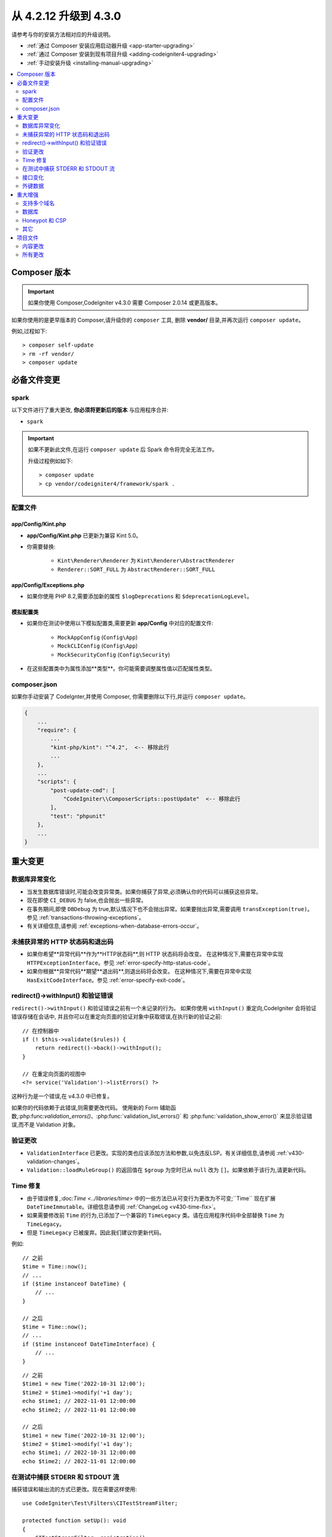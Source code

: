 ##############################
从 4.2.12 升级到 4.3.0
##############################

请参考与你的安装方法相对应的升级说明。

- :ref:`通过 Composer 安装应用启动器升级 <app-starter-upgrading>`
- :ref:`通过 Composer 安装到现有项目升级 <adding-codeigniter4-upgrading>`
- :ref:`手动安装升级 <installing-manual-upgrading>`

.. contents::
    :local:
    :depth: 2

Composer 版本
****************

.. important:: 如果你使用 Composer,CodeIgniter v4.3.0 需要
    Composer 2.0.14 或更高版本。

如果你使用的是更早版本的 Composer,请升级你的 ``composer`` 工具,
删除 **vendor/** 目录,并再次运行 ``composer update``。

例如,过程如下::

    > composer self-update
    > rm -rf vendor/
    > composer update

必备文件变更
**********************

spark
=====

以下文件进行了重大更改,
**你必须将更新后的版本** 与应用程序合并:

- ``spark``

.. important:: 如果不更新此文件,在运行 ``composer update`` 后 Spark 命令将完全无法工作。

    升级过程例如如下::

        > composer update
        > cp vendor/codeigniter4/framework/spark .

配置文件
============

app/Config/Kint.php
-------------------

- **app/Config/Kint.php** 已更新为兼容 Kint 5.0。
- 你需要替换:

    - ``Kint\Renderer\Renderer`` 为 ``Kint\Renderer\AbstractRenderer``
    - ``Renderer::SORT_FULL`` 为 ``AbstractRenderer::SORT_FULL``

app/Config/Exceptions.php
-------------------------

- 如果你使用 PHP 8.2,需要添加新的属性 ``$logDeprecations`` 和 ``$deprecationLogLevel``。

模拟配置类
-------------------

- 如果你在测试中使用以下模拟配置类,需要更新 **app/Config** 中对应的配置文件:

    - ``MockAppConfig`` (``Config\App``)
    - ``MockCLIConfig`` (``Config\App``)
    - ``MockSecurityConfig`` (``Config\Security``)

- 在这些配置类中为属性添加**类型**。你可能需要调整属性值以匹配属性类型。

composer.json
=============

如果你手动安装了 CodeIgnter,并使用 Composer,
你需要删除以下行,并运行 ``composer update``。

.. code-block:: text

    {
        ...
        "require": {
            ...
            "kint-php/kint": "^4.2",  <-- 移除此行
            ...
        },
        ...
        "scripts": {
            "post-update-cmd": [
                "CodeIgniter\\ComposerScripts::postUpdate"  <-- 移除此行
            ],
            "test": "phpunit"
        },
        ...
    }

重大变更
****************

数据库异常变化
==========================

- 当发生数据库错误时,可能会改变异常类。如果你捕获了异常,必须确认你的代码可以捕获这些异常。
- 现在即使 ``CI_DEBUG`` 为 false,也会抛出一些异常。
- 在事务期间,即使 ``DBDebug`` 为 true,默认情况下也不会抛出异常。如果要抛出异常,需要调用 ``transException(true)``。
  参见 :ref:`transactions-throwing-exceptions`。
- 有关详细信息,请参阅 :ref:`exceptions-when-database-errors-occur`。

未捕获异常的 HTTP 状态码和退出码
=====================================================

- 如果你希望**异常代码**作为**HTTP状态码**,则 HTTP 状态码将会改变。
  在这种情况下,需要在异常中实现 ``HTTPExceptionInterface``。参见 :ref:`error-specify-http-status-code`。
- 如果你根据**异常代码**期望**退出码**,则退出码将会改变。
  在这种情况下,需要在异常中实现 ``HasExitCodeInterface``。参见 :ref:`error-specify-exit-code`。

redirect()->withInput() 和验证错误
=============================================

``redirect()->withInput()`` 和验证错误之前有一个未记录的行为。
如果你使用 ``withInput()`` 重定向,CodeIgniter 会将验证错误存储在会话中,
并且你可以在重定向页面的验证对象中获取错误,在执行新的验证之前::

    // 在控制器中
    if (! $this->validate($rules)) {
        return redirect()->back()->withInput();
    }

    // 在重定向页面的视图中
    <?= service('Validation')->listErrors() ?>

这种行为是一个错误,在 v4.3.0 中已修复。

如果你的代码依赖于此错误,则需要更改代码。
使用新的 Form 辅助函数,:php:func:`validation_errors()`、:php:func:`validation_list_errors()` 和 :php:func:`validation_show_error()`
来显示验证错误,而不是 Validation 对象。

验证更改
==================

- ``ValidationInterface`` 已更改。实现的类也应该添加方法和参数,以免违反LSP。有关详细信息,请参阅 :ref:`v430-validation-changes`。
- ``Validation::loadRuleGroup()`` 的返回值在 ``$group`` 为空时已从 ``null`` 改为 ``[]``。如果依赖于该行为,请更新代码。

Time 修复
==========

- 由于错误修复,:doc:`Time <../libraries/time>` 中的一些方法已从可变行为更改为不可变;``Time`` 现在扩展 ``DateTimeImmutable``。详细信息请参阅 :ref:`ChangeLog <v430-time-fix>`。
- 如果需要修改前 ``Time`` 的行为,已添加了一个兼容的 ``TimeLegacy`` 类。请在应用程序代码中全部替换 ``Time`` 为 ``TimeLegacy``。
- 但是 ``TimeLegacy`` 已被废弃。因此我们建议你更新代码。

例如::

    // 之前
    $time = Time::now();
    // ...
    if ($time instanceof DateTime) {
        // ...
    }

    // 之后
    $time = Time::now();
    // ...
    if ($time instanceof DateTimeInterface) {
        // ...
    }

::

    // 之前
    $time1 = new Time('2022-10-31 12:00');
    $time2 = $time1->modify('+1 day');
    echo $time1; // 2022-11-01 12:00:00
    echo $time2; // 2022-11-01 12:00:00

    // 之后
    $time1 = new Time('2022-10-31 12:00');
    $time2 = $time1->modify('+1 day');
    echo $time1; // 2022-10-31 12:00:00
    echo $time2; // 2022-11-01 12:00:00

.. _upgrade-430-stream-filter:

在测试中捕获 STDERR 和 STDOUT 流
============================================

捕获错误和输出流的方式已更改。现在需要这样使用::

    use CodeIgniter\Test\Filters\CITestStreamFilter;

    protected function setUp(): void
    {
        CITestStreamFilter::registration();
        CITestStreamFilter::addOutputFilter();
        CITestStreamFilter::addErrorFilter();
    }

    protected function tearDown(): void
    {
        CITestStreamFilter::removeOutputFilter();
        CITestStreamFilter::removeErrorFilter();
    }

而不是::

    use CodeIgniter\Test\Filters\CITestStreamFilter;

    protected function setUp(): void
    {
        CITestStreamFilter::$buffer = '';
        $this->streamFilter         = stream_filter_append(STDOUT, 'CITestStreamFilter');
        $this->streamFilter         = stream_filter_append(STDERR, 'CITestStreamFilter');
    }

    protected function tearDown(): void
    {
        stream_filter_remove($this->streamFilter);
    }

或者使用 trait ``CodeIgniter\Test\StreamFilterTrait``。参见 :ref:`testing-cli-output`。

接口变化
=================

一些接口已修复。详细信息请参阅 :ref:`v430-interface-changes`。

外键数据
================

- ``BaseConnection::getForeignKeyData()`` 返回的数据结构已更改。
  你需要相应调整依赖此方法的任何代码,以使用新的结构。

示例:``tableprefix_table_column1_column2_foreign``

返回的数据具有以下结构::

    /**
     * @return array[
     *    {constraint_name} =>
     *        stdClass[
     *            'constraint_name'     => string,
     *            'table_name'          => string,
     *            'column_name'         => string[],
     *            'foreign_table_name'  => string,
     *            'foreign_column_name' => string[],
     *            'on_delete'           => string,
     *            'on_update'           => string,
     *            'match'               => string
     *        ]
     * ]
     */

重大增强
*********************

支持多个域名
=======================

- 如果设置了 ``Config\App::$allowedHostnames``,则当当前 URL 与其中一个匹配时,像 :php:func:`base_url()`、:php:func:`current_url()`、:php:func:`site_url()` 这样的与 URL 相关的函数会返回带有 ``Config\App::$allowedHostnames`` 中设置的主机名的 URL。

数据库
========

- ``CodeIgniter\Database\Database::loadForge()`` 的返回类型已更改为 ``Forge``。扩展类也应相应更改类型。
- ``CodeIgniter\Database\Database::loadUtils()`` 的返回类型已更改为 ``BaseUtils``。扩展类也应相应更改类型。
- ``BaseBuilder::updateBatch()`` 的第二个参数 ``$index`` 已更改为 ``$constraints``。它现在接受 array、string 或 ``RawSql`` 类型。扩展类也应相应更改类型。
- ``BaseBuilder::insertBatch()`` 和 ``BaseBuilder::updateBatch()`` 的 ``$set`` 参数现在接受单行数据的对象。扩展类也应相应更改类型。
- ``BaseBuilder::_updateBatch()`` 的第三个参数 ``$index`` 已更改为 ``$values``,参数类型已更改为 ``array``。扩展类也应相应更改类型。
- 如果 ``Model::update()`` 方法生成不带 WHERE 子句的 SQL 语句,现在会引发 ``DatabaseException``。如果需要更新表中的所有记录,请使用 Query Builder,例如 ``$model->builder()->update($data)``。

.. _upgrade-430-honeypot-and-csp:

Honeypot 和 CSP
================

当启用 CSP 时,会向 Honeypot 字段的容器标签中注入 id 属性 ``id="hpc"``,以隐藏该字段。如果视图中已经使用了该 id,则需要用 ``Config\Honeypot::$containerId`` 更改它。
并且可以在 ``Config\Honeypot::$container`` 中删除 ``style="display:none"``。

其它
======

- **辅助函数:** 由于 ``html_helper``、``form_helper`` 或常用函数中的空 HTML 元素(例如 ``<input>``)已默认更改为 HTML5 兼容,如果你需要与 XHTML 兼容,必须在 **app/Config/DocTypes.php** 中将 ``$html5`` 属性设置为 ``false``。
- **CLI:** 由于从 ``CodeIgniter\CodeIgniter`` 中提取了 Spark 命令的启动,如果 ``Services::codeigniter()`` 服务被覆盖,运行这些命令时可能会出现问题。

项目文件
*************

**项目空间** 中的许多文件(根目录、app、public、writable)都已更新。由于这些文件超出 **系统** 范围,如果不进行干预,它们将不会更改。有一些第三方 CodeIgniter 模块可以协助合并项目空间的更改:`在 Packagist 上探索 <https://packagist.org/explore/?query=codeigniter4%20updates>`_。

内容更改
===============

以下文件已作出重大更改(包括弃用或视觉调整),建议你将更新版本与应用程序合并:

.. _upgrade_430_config:

配置
------

- app/Config/App.php
    - 添加了新属性 ``$allowedHostnames``,用于在站点 URL 中设置主机名,
      除了 ``$baseURL`` 中的主机名之外。参见 :ref:`v430-multiple-domain-support`。
    - 属性 ``$appTimezone`` 已更改为 ``UTC``,以避免受夏令时的影响。
- app/Config/Autoload.php
    - 添加了新属性 ``$helpers`` 以自动加载辅助函数。
- app/Config/Database.php
    - ``$default['DBDebug']`` 和 ``$test['DBDebug']`` 默认更改为 ``true``。
      参见 :ref:`exceptions-when-database-errors-occur`。
- app/Config/DocTypes.php
    - 添加了属性 ``$html5`` 以确定是否移除空 HTML 元素(如 ``<input>``)中的 solidus (``/``)字符,默认为 ``true`` 以实现 HTML5 兼容性。
- app/Config/Encryption.php
    - 添加了新属性 ``$rawData``、``$encryptKeyInfo`` 和 ``$authKeyInfo`` 以实现 CI3
      加密兼容性。参见 :ref:`encryption-compatible-with-ci3`。
- app/Config/Exceptions.php
    - 添加了两个新的公共属性:``$logDeprecations`` 和 ``$deprecationLogLevel``。
      详细信息请参阅 :ref:`logging_deprecation_warnings`。
- app/Config/Honeypot.php
    - 添加了新属性 ``$containerId`` 以在启用 CSP 时设置容器标签的 id 属性值。
    - 属性 ``$template`` 中的值的 ``input`` 标签已更改为 HTML5 兼容。
- app/Config/Logger.php
    - 属性 ``$threshold`` 在非 ``production`` 环境中默认更改为 ``9``。
- app/Config/Modules.php
    - 添加了新属性 ``$composerPackages`` 以限制 Composer 包自动发现,提高性能。
- app/Config/Routes.php
    - 由于启动 Spark 命令的方式已更改,不再需要加载框架的内部路由 (``SYSTEMPATH . 'Config/Routes.php'``)。
- app/Config/Security.php
    - 将属性 ``$redirect`` 的值更改为 ``false``,以防止 CSRF 检查失败时发生重定向。这可以更轻松地识别它是 CSRF 错误。
- app/Config/Session.php
    - 添加以处理 session 配置。
- app/Config/Validation.php
    - 默认验证规则已更改为严格规则,以提高安全性。请参阅 :ref:`validation-traditional-and-strict-rules`。

视图文件
----------

以下视图文件已更改为 HTML5 兼容标签。
此外,错误消息现在在 **Errors** 语言文件中定义。

- app/Views/errors/html/error_404.php
- app/Views/errors/html/error_exception.php
- app/Views/errors/html/production.php
- app/Views/welcome_message.php

所有更改
===========

这是 **项目空间** 中已更改的所有文件的列表;其中许多仅为注释或格式更改,不会影响运行时。
``Config`` 类中的所有原子类型属性已加上类型:

*   app/Config/App.php
*   app/Config/Autoload.php
*   app/Config/CURLRequest.php
*   app/Config/Cache.php
*   app/Config/ContentSecurityPolicy.php
*   app/Config/Cookie.php
*   app/Config/Database.php
*   app/Config/DocTypes.php
*   app/Config/Email.php
*   app/Config/Encryption.php
*   app/Config/Exceptions.php
*   app/Config/Feature.php
*   app/Config/Filters.php
*   app/Config/Format.php
*   app/Config/Generators.php
*   app/Config/Honeypot.php
*   app/Config/Images.php
*   app/Config/Kint.php
*   app/Config/Logger.php
*   app/Config/Migrations.php
*   app/Config/Mimes.php
*   app/Config/Modules.php
*   app/Config/Pager.php
*   app/Config/Paths.php
*   app/Config/Routes.php
*   app/Config/Security.php
*   app/Config/Session.php
*   app/Config/Toolbar.php
*   app/Config/UserAgents.php
*   app/Config/Validation.php
*   app/Views/errors/html/error_404.php
*   app/Views/errors/html/error_exception.php
*   app/Views/errors/html/production.php
*   app/Views/welcome_message.php
*   composer.json
*   env
*   phpunit.xml.dist
*   spark
